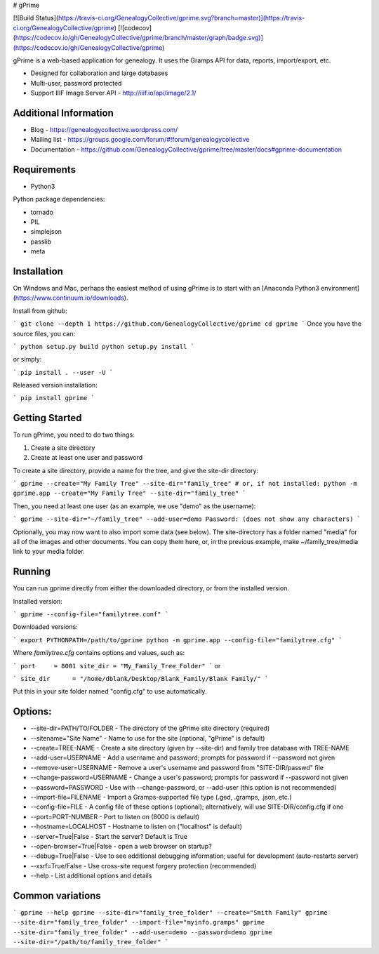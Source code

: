 # gPrime

[![Build Status](https://travis-ci.org/GenealogyCollective/gprime.svg?branch=master)](https://travis-ci.org/GenealogyCollective/gprime) [![codecov](https://codecov.io/gh/GenealogyCollective/gprime/branch/master/graph/badge.svg)](https://codecov.io/gh/GenealogyCollective/gprime)

gPrime is a web-based application for genealogy. It uses the Gramps API for data, reports, import/export, etc.

* Designed for collaboration and large databases
* Multi-user, password protected
* Support IIIF Image Server API - http://iiif.io/api/image/2.1/

Additional Information
----------------------

* Blog - https://genealogycollective.wordpress.com/
* Mailing list - https://groups.google.com/forum/#!forum/genealogycollective
* Documentation - https://github.com/GenealogyCollective/gprime/tree/master/docs#gprime-documentation

Requirements
------------

* Python3

Python package dependencies:

* tornado
* PIL
* simplejson
* passlib
* meta

Installation
-------------

On Windows and Mac, perhaps the easiest method of using gPrime is to start with an [Anaconda Python3 environment](https://www.continuum.io/downloads).

Install from github:

```
git clone --depth 1 https://github.com/GenealogyCollective/gprime
cd gprime
```
Once you have the source files, you can:

```
python setup.py build
python setup.py install
```

or simply:

```
pip install . --user -U
```

Released version installation:

```
pip install gprime
```

Getting Started
---------------

To run gPrime, you need to do two things:

1. Create a site directory
2. Create at least one user and password

To create a site directory, provide a name for the tree, and give the site-dir directory:

```
gprime --create="My Family Tree" --site-dir="family_tree"
# or, if not installed:
python -m gprime.app --create="My Family Tree" --site-dir="family_tree"
```

Then, you need at least one user (as an example, we use "demo" as the username):

```
gprime --site-dir="~/family_tree" --add-user=demo
Password: (does not show any characters)
```

Optionally, you may now want to also import some data (see below). The site-directory has a folder named "media" for all of the images and other documents. You can copy them here, or, in the previous example, make ~/family_tree/media link to your media folder.

Running
-------

You can run gprime directly from either the downloaded directory, or from the installed version.

Installed version:

```
gprime --config-file="familytree.conf"
```

Downloaded versions:

```
export PYTHONPATH=/path/to/gprime
python -m gprime.app --config-file="familytree.cfg"
```

Where `familytree.cfg` contains options and values, such as:

```
port     = 8001
site_dir = "My_Family_Tree_Folder"
```
or

```
site_dir      = "/home/dblank/Desktop/Blank_Family/Blank Family/"
```

Put this in your site folder named "config.cfg" to use automatically.

Options:
------------

* --site-dir=PATH/TO/FOLDER - The directory of the gPrime site directory (required)
* --sitename="Site Name" - Name to use for the site (optional, "gPrime" is default)
* --create=TREE-NAME - Create a site directory (given by --site-dir) and family tree database with TREE-NAME
* --add-user=USERNAME - Add a username and password; prompts for password if --password not given
* --remove-user=USERNAME - Remove a user's username and password from "SITE-DIR/passwd" file
* --change-password=USERNAME - Change a user's password; prompts for password if --password not given
* --password=PASSWORD - Use with --change-password, or --add-user (this option is not recommended)
* --import-file=FILENAME - Import a Gramps-supported file type (.ged, .gramps, .json, etc.)
* --config-file=FILE - A config file of these options (optional); alternatively, will use SITE-DIR/config.cfg if one
* --port=PORT-NUMBER - Port to listen on (8000 is default)
* --hostname=LOCALHOST - Hostname to listen on ("localhost" is default)
* --server=True|False - Start the server? Default is True
* --open-browser=True|False - open a web browser on startup?
* --debug=True|False - Use to see additional debugging information; useful for development (auto-restarts server)
* --xsrf=True/False - Use cross-site request forgery protection (recommended)
* --help - List additional options and details

Common variations
-----------------

```
gprime --help
gprime --site-dir="family_tree_folder" --create="Smith Family"
gprime --site-dir="family_tree_folder" --import-file="myinfo.gramps"
gprime --site-dir="family_tree_folder" --add-user=demo --password=demo
gprime --site-dir="/path/to/family_tree_folder"
```


